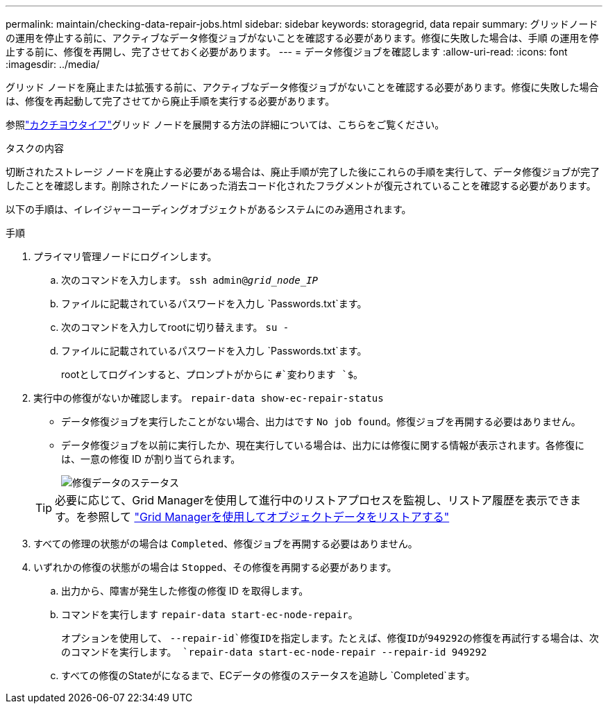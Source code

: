 ---
permalink: maintain/checking-data-repair-jobs.html 
sidebar: sidebar 
keywords: storagegrid, data repair 
summary: グリッドノードの運用を停止する前に、アクティブなデータ修復ジョブがないことを確認する必要があります。修復に失敗した場合は、手順 の運用を停止する前に、修復を再開し、完了させておく必要があります。 
---
= データ修復ジョブを確認します
:allow-uri-read: 
:icons: font
:imagesdir: ../media/


[role="lead"]
グリッド ノードを廃止または拡張する前に、アクティブなデータ修復ジョブがないことを確認する必要があります。修復に失敗した場合は、修復を再起動して完了させてから廃止手順を実行する必要があります。

参照link:../expand/index.html["カクチヨウタイフ"]グリッド ノードを展開する方法の詳細については、こちらをご覧ください。

.タスクの内容
切断されたストレージ ノードを廃止する必要がある場合は、廃止手順が完了した後にこれらの手順を実行して、データ修復ジョブが完了したことを確認します。削除されたノードにあった消去コード化されたフラグメントが復元されていることを確認する必要があります。

以下の手順は、イレイジャーコーディングオブジェクトがあるシステムにのみ適用されます。

.手順
. プライマリ管理ノードにログインします。
+
.. 次のコマンドを入力します。 `ssh admin@_grid_node_IP_`
.. ファイルに記載されているパスワードを入力し `Passwords.txt`ます。
.. 次のコマンドを入力してrootに切り替えます。 `su -`
.. ファイルに記載されているパスワードを入力し `Passwords.txt`ます。
+
rootとしてログインすると、プロンプトがからに `#`変わります `$`。



. 実行中の修復がないか確認します。 `repair-data show-ec-repair-status`
+
** データ修復ジョブを実行したことがない場合、出力はです `No job found`。修復ジョブを再開する必要はありません。
** データ修復ジョブを以前に実行したか、現在実行している場合は、出力には修復に関する情報が表示されます。各修復には、一意の修復 ID が割り当てられます。
+
image::../media/repair-data-status.png[修復データのステータス]



+

TIP: 必要に応じて、Grid Managerを使用して進行中のリストアプロセスを監視し、リストア履歴を表示できます。を参照して link:../maintain/restoring-volume.html["Grid Managerを使用してオブジェクトデータをリストアする"]

. すべての修理の状態がの場合は `Completed`、修復ジョブを再開する必要はありません。
. いずれかの修復の状態がの場合は `Stopped`、その修復を再開する必要があります。
+
.. 出力から、障害が発生した修復の修復 ID を取得します。
.. コマンドを実行します `repair-data start-ec-node-repair`。
+
オプションを使用して、 `--repair-id`修復IDを指定します。たとえば、修復IDが949292の修復を再試行する場合は、次のコマンドを実行します。 `repair-data start-ec-node-repair --repair-id 949292`

.. すべての修復のStateがになるまで、ECデータの修復のステータスを追跡し `Completed`ます。



